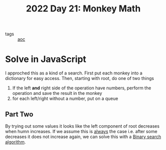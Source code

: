 #+title: 2022 Day 21: Monkey Math
#+options: toc:nil num:nil

- tags :: [[id:3b4d4e31-7340-4c89-a44d-df55e5d0a3d3][aoc]]

* Solve in JavaScript

I approched this as a kind of a search.
First put each monkey into a dictionary for easy access.
Then, starting with root, do one of two things

1. If the left *and* right side of the operation have numbers, perform the operation and save the result in the monkey
2. for each left/right without a number, put on a queue

** Part Two

By trying out some values it looks like the left component of root decreases when humn increases.
If we assume this is _always_ the case i.e. after some decreases it does not increase again, we can solve this with a [[https://en.wikipedia.org/wiki/Binary_search_algorithm][Binary search algorithm]].
